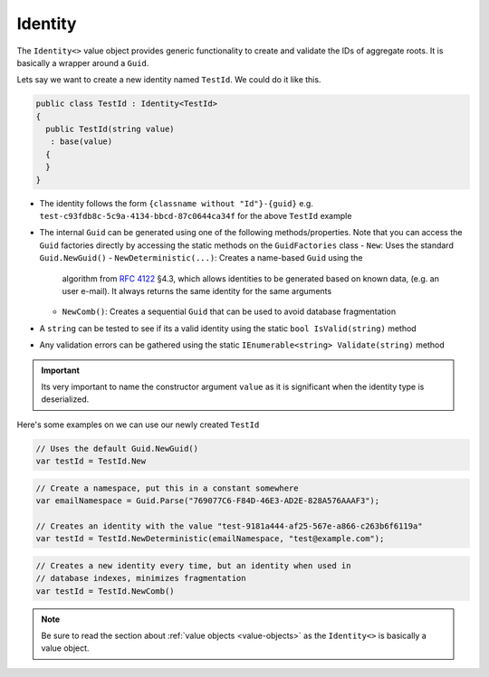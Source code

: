 .. _identity:

Identity
========

The ``Identity<>`` value object provides generic functionality to create
and validate the IDs of aggregate roots. It is basically a wrapper
around a ``Guid``.

Lets say we want to create a new identity named ``TestId``. We could do
it like this.

.. code-block:: c#

    public class TestId : Identity<TestId>
    {
      public TestId(string value)
       : base(value)
      {
      }
    }

-  The identity follows the form ``{classname without "Id"}-{guid}`` e.g.
   ``test-c93fdb8c-5c9a-4134-bbcd-87c0644ca34f`` for the above
   ``TestId`` example
-  The internal ``Guid`` can be generated using one of the following
   methods/properties. Note that you can access the ``Guid`` factories
   directly by accessing the static methods on the ``GuidFactories``
   class
   -  ``New``: Uses the standard ``Guid.NewGuid()``
   -  ``NewDeterministic(...)``: Creates a name-based ``Guid`` using the
      algorithm from `RFC 4122 <https://www.ietf.org/rfc/rfc4122.txt>`__
      §4.3, which allows identities to be generated based on known data,
      (e.g. an user e-mail). It always returns the same identity for
      the same arguments
   -  ``NewComb()``: Creates a sequential ``Guid`` that can be used to
      avoid database fragmentation
-  A ``string`` can be tested to see if its a valid identity using the
   static ``bool IsValid(string)`` method
-  Any validation errors can be gathered using the static
   ``IEnumerable<string> Validate(string)`` method

.. IMPORTANT::

    Its very important to name the constructor argument ``value``
    as it is significant when the identity type is deserialized.


Here's some examples on we can use our newly created ``TestId``

.. code-block:: c#

    // Uses the default Guid.NewGuid()
    var testId = TestId.New

.. code-block:: c#

    // Create a namespace, put this in a constant somewhere
    var emailNamespace = Guid.Parse("769077C6-F84D-46E3-AD2E-828A576AAAF3");

    // Creates an identity with the value "test-9181a444-af25-567e-a866-c263b6f6119a"
    var testId = TestId.NewDeterministic(emailNamespace, "test@example.com");

.. code-block:: c#

    // Creates a new identity every time, but an identity when used in
    // database indexes, minimizes fragmentation
    var testId = TestId.NewComb()


.. NOTE::

    Be sure to read the section about
    :ref:`value objects <value-objects>` as the ``Identity<>`` is basically a
    value object.
